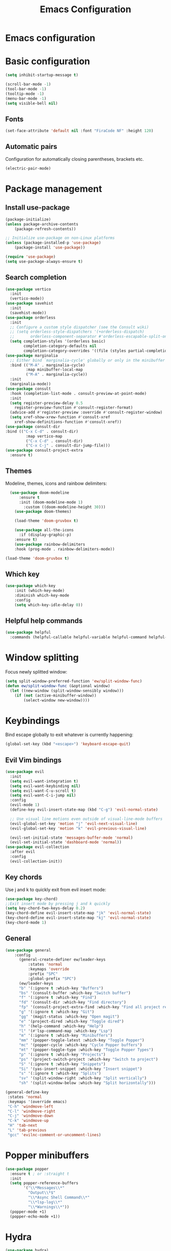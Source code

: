 #+title: Emacs Configuration
#+PROPERTY: header-args:emacs-lisp :tangle ./init.el :mkdirp yes
* Emacs configuration

* Basic configuration
#+begin_src emacs-lisp 
(setq inhibit-startup-message t)

(scroll-bar-mode -1)
(tool-bar-mode -1)
(tooltip-mode -1)
(menu-bar-mode -1)
(setq visible-bell nil)
#+end_src

** Fonts
#+begin_src emacs-lisp 
(set-face-attribute 'default nil :font "FiraCode NF" :height 120)
#+end_src

** Automatic pairs
Configuration for automatically closing parentheses, brackets etc.

#+begin_src emacs-lisp
(electric-pair-mode)
#+end_src

* Package management
** Install use-package
#+begin_src emacs-lisp
(package-initialize)
(unless package-archive-contents
	(package-refresh-contents))

;; Initialize use-package on non-Linux platforms
(unless (package-installed-p 'use-package)
	(package-install 'use-package))

(require 'use-package)
(setq use-package-always-ensure t)
#+end_src

** Search completion
#+begin_src emacs-lisp
(use-package vertico
  :init
  (vertico-mode))
(use-package savehist
  :init
  (savehist-mode))
(use-package orderless
  :init
  ;; Configure a custom style dispatcher (see the Consult wiki)
  ;; (setq orderless-style-dispatchers '(+orderless-dispatch)
  ;;       orderless-component-separator #'orderless-escapable-split-on-space)
  (setq completion-styles '(orderless basic)
        completion-category-defaults nil
        completion-category-overrides '((file (styles partial-completion)))))
(use-package marginalia
  ;; Either bind `marginalia-cycle' globally or only in the minibuffer
  :bind (("M-A" . marginalia-cycle)
         :map minibuffer-local-map
         ("M-A" . marginalia-cycle))
  :init
  (marginalia-mode))
(use-package consult
  :hook (completion-list-mode . consult-preview-at-point-mode)
  :init
  (setq register-preview-delay 0.5
    register-preview-function #'consult-register-format)
  (advice-add #'register-preview :override #'consult-register-window)
  (setq xref-show-xrew-function #'consult-xref
    xref-show-definitions-function #'consult-xref))
(use-package consult-dir
:bind (("C-x C-d" . consult-dir)
         :map vertico-map
         ("C-x C-d" . consult-dir)
         ("C-x C-j" . consult-dir-jump-file)))
(use-package consult-project-extra
  :ensure t)
#+end_src

** Themes
Modeline, themes, icons and rainbow delimiters:
#+begin_src emacs-lisp
  (use-package doom-modeline
      :ensure t
      :init (doom-modeline-mode 1)
	    :custom ((doom-modeline-height 30)))
    (use-package doom-themes)

    (load-theme 'doom-gruvbox t)

    (use-package all-the-icons
      :if (display-graphic-p)
	:ensure t)
    (use-package rainbow-delimiters
	:hook (prog-mode . rainbow-delimiters-mode))

(load-theme 'doom-gruvbox t)
#+end_src

** Which key
#+begin_src emacs-lisp
(use-package which-key
    :init (which-key-mode)
    :diminish which-key-mode
    :config
    (setq which-key-idle-delay 0))
#+end_src


** Helpful help commands
#+begin_src emacs-lisp
(use-package helpful
  :commands (helpful-callable helpful-variable helpful-command helpful-key))
#+end_src


* Window splitting
Focus newly splitted window:
#+begin_src emacs-lisp
(setq split-window-preferred-function 'ew/split-window-func)
(defun ew/split-window-func (&optional window)
  (let ((new-window (split-window-sensibly window)))
    (if (not (active-minibuffer-window))
        (select-window new-window))))
#+end_src

* Keybindings
Bind escape globally to exit whatever is currently happening:
#+begin_src emacs-lisp
(global-set-key (kbd "<escape>") 'keyboard-escape-quit)
#+end_src

** Evil Vim bindings
#+begin_src emacs-lisp
(use-package evil
  :init
  (setq evil-want-integration t)
  (setq evil-want-keybinding nil)
  (setq evil-want-C-u-scroll t)
  (setq evil-want-C-i-jump nil)
  :config
  (evil-mode 1)
  (define-key evil-insert-state-map (kbd "C-g") 'evil-normal-state)

  ;; Use visual line motions even outside of visual-line-mode buffers
  (evil-global-set-key 'motion "j" 'evil-next-visual-line)
  (evil-global-set-key 'motion "k" 'evil-previous-visual-line)

  (evil-set-initial-state 'messages-buffer-mode 'normal)
  (evil-set-initial-state 'dashboard-mode 'normal))
(use-package evil-collection
  :after evil
  :config
  (evil-collection-init))
#+end_src

** Key chords
Use j and k to quickly exit from evil insert mode:
#+begin_src emacs-lisp
(use-package key-chord)
;;Exit insert mode by pressing j and k quickly
(setq key-chord-two-keys-delay 0.2)
(key-chord-define evil-insert-state-map "jk" 'evil-normal-state)
(key-chord-define evil-insert-state-map "kj" 'evil-normal-state)
(key-chord-mode 1)
#+end_src

** General
#+begin_src emacs-lisp
  (use-package general
      :config
        (general-create-definer ew/leader-keys
            :states 'normal
            :keymaps 'override
            :prefix "SPC"
            :global-prefix "SPC")
        (ew/leader-keys
        "b" '(:ignore t :which-key "Buffers")
        "bs" '(consult-buffer :which-key "Switch buffer")
        "f" '(:ignore t :which-key "Find")
        "fd" '(consult-dir :which-key "Find directory")
        "fp" '(consult-project-extra-find :which-key "Find all project related entities")
        "g" '(:ignore t :which-key "Git")
        "gg" '(magit-status :which-key "Open magit")
        "e" '(project-dired :which-key "Toggle dired")
        "h" '(help-command :which-key "Help")
        "l" '(#'lsp-command-map :which-key "Lsp")
        "m" '(:ignore t :which-key "Minibuffers")
        "mm" '(popper-toggle-latest :which-key "Toggle Popper")
        "mc" '(popper-cycle :which-key "Cycle Popper buffers")
        "mt" '(popper-toggle-type :which-key "Toggle Popper Types")
        "p" '(:ignore t :which-key "Projects")
        "ps" '(project-switch-project :which-key "Switch to project")
        "S" '(:ignore t :which-key "Snippets")
        "Si" '(yas-insert-snippet :which-key "Insert snippet")
        "s" '(:ignore t :which-key "Splits")
        "sv" '(split-window-right :which-key "Split vertically")
        "sh" '(split-window-below :which-key "Split horizontally")))
#+end_src

#+begin_src emacs-lisp
(general-define-key
 :states 'normal
 :keymaps '(override emacs)
 "C-h" 'windmove-left
 "C-l" 'windmove-right
 "C-j" 'windmove-down
 "C-k" 'windmove-up
 "H" 'tab-next
 "L" 'tab-previous
 "gcc" 'evilnc-comment-or-uncomment-lines)
#+end_src


* Popper minibuffers
#+begin_src emacs-lisp
(use-package popper
  :ensure t ; or :straight t
  :init
  (setq popper-reference-buffers
        '("\\*Messages\\*"
          "Output\\*$"
          "\\*Async Shell Command\\*"
          "\\*lsp-log\\*"
          "\\*Warnings\\*"))
  (popper-mode +1)
  (popper-echo-mode +1))

#+end_src

* Hydra
#+begin_src emacs-lisp
(use-package hydra)
#+end_src

* Ripgrep
#+begin_src emacs-lisp
(use-package rg)
#+end_src

* Magit
#+begin_src emacs-lisp
(use-package magit
  :custom
  (magit-display-buffer-function #'magit-display-buffer-same-window-except-diff-v1))
#+end_src

* Org mode
** Basic config
#+begin_src emacs-lisp
  (defun ew/org-mode-setup ()
    (org-indent-mode)
    (visual-line-mode 1))

  (use-package org
    :hook (org-mode . ew/org-mode-setup)
    :config
    (setq org-ellipsis " ▾")

    (setq org-agenda-start-with-log-mode t)
    (setq org-log-done 'time)
    (setq org-log-into-drawer t)

    (setq org-agenda-files
          '("~/Projects/Code/emacs-from-scratch/OrgFiles/Tasks.org"
            "~/Projects/Code/emacs-from-scratch/OrgFiles/Habits.org"
            "~/Projects/Code/emacs-from-scratch/OrgFiles/Birthdays.org"))

    (require 'org-habit)
    (add-to-list 'org-modules 'org-habit)
    (setq org-habit-graph-column 60)

    (setq org-todo-keywords
      '((sequence "TODO(t)" "NEXT(n)" "|" "DONE(d!)")
        (sequence "BACKLOG(b)" "PLAN(p)" "READY(r)" "ACTIVE(a)" "REVIEW(v)" "WAIT(w@/!)" "HOLD(h)" "|" "COMPLETED(c)" "CANC(k@)")))

    (setq org-refile-targets
      '(("Archive.org" :maxlevel . 1)
        ("Tasks.org" :maxlevel . 1)))

    ;; Save Org buffers after refiling!
    (advice-add 'org-refile :after 'org-save-all-org-buffers)

    (setq org-tag-alist
      '((:startgroup)
         ; Put mutually exclusive tags here
         (:endgroup)
         ("@errand" . ?E)
         ("@home" . ?H)
         ("@work" . ?W)
         ("agenda" . ?a)
         ("planning" . ?p)
         ("publish" . ?P)
         ("batch" . ?b)
         ("note" . ?n)
         ("idea" . ?i)))

    ;; Configure custom agenda views
    (setq org-agenda-custom-commands
     '(("d" "Dashboard"
       ((agenda "" ((org-deadline-warning-days 7)))
        (todo "NEXT"
          ((org-agenda-overriding-header "Next Tasks")))
        (tags-todo "agenda/ACTIVE" ((org-agenda-overriding-header "Active Projects")))))

      ("n" "Next Tasks"
       ((todo "NEXT"
          ((org-agenda-overriding-header "Next Tasks")))))

      ("W" "Work Tasks" tags-todo "+work-email")

      ;; Low-effort next actions
      ("e" tags-todo "+TODO=\"NEXT\"+Effort<15&+Effort>0"
       ((org-agenda-overriding-header "Low Effort Tasks")
        (org-agenda-max-todos 20)
        (org-agenda-files org-agenda-files)))

      ("w" "Workflow Status"
       ((todo "WAIT"
              ((org-agenda-overriding-header "Waiting on External")
               (org-agenda-files org-agenda-files)))
        (todo "REVIEW"
              ((org-agenda-overriding-header "In Review")
               (org-agenda-files org-agenda-files)))
        (todo "PLAN"
              ((org-agenda-overriding-header "In Planning")
               (org-agenda-todo-list-sublevels nil)
               (org-agenda-files org-agenda-files)))
        (todo "BACKLOG"
              ((org-agenda-overriding-header "Project Backlog")
               (org-agenda-todo-list-sublevels nil)
               (org-agenda-files org-agenda-files)))
        (todo "READY"
              ((org-agenda-overriding-header "Ready for Work")
               (org-agenda-files org-agenda-files)))
        (todo "ACTIVE"
              ((org-agenda-overriding-header "Active Projects")
               (org-agenda-files org-agenda-files)))
        (todo "COMPLETED"
              ((org-agenda-overriding-header "Completed Projects")
               (org-agenda-files org-agenda-files)))
        (todo "CANC"
              ((org-agenda-overriding-header "Cancelled Projects")
               (org-agenda-files org-agenda-files)))))))

    (setq org-capture-templates
      `(("t" "Tasks / Projects")
        ("tt" "Task" entry (file+olp "~/Projects/Code/emacs-from-scratch/OrgFiles/Tasks.org" "Inbox")
             "* TODO %?\n  %U\n  %a\n  %i" :empty-lines 1)

        ("j" "Journal Entries")
        ("jj" "Journal" entry
             (file+olp+datetree "~/Projects/Code/emacs-from-scratch/OrgFiles/Journal.org")
             "\n* %<%I:%M %p> - Journal :journal:\n\n%?\n\n"
             ;; ,(dw/read-file-as-string "~/Notes/Templates/Daily.org")
             :clock-in :clock-resume
             :empty-lines 1)
        ("jm" "Meeting" entry
             (file+olp+datetree "~/Projects/Code/emacs-from-scratch/OrgFiles/Journal.org")
             "* %<%I:%M %p> - %a :meetings:\n\n%?\n\n"
             :clock-in :clock-resume
             :empty-lines 1)

        ("w" "Workflows")
        ("we" "Checking Email" entry (file+olp+datetree "~/Projects/Code/emacs-from-scratch/OrgFiles/Journal.org")
             "* Checking Email :email:\n\n%?" :clock-in :clock-resume :empty-lines 1)

        ("m" "Metrics Capture")
        ("mw" "Weight" table-line (file+headline "~/Projects/Code/emacs-from-scratch/OrgFiles/Metrics.org" "Weight")
         "| %U | %^{Weight} | %^{Notes} |" :kill-buffer t)))

    (define-key global-map (kbd "C-c j")
      (lambda () (interactive) (org-capture nil "jj"))))
#+end_src

** Better bullets
#+begin_src emacs-lisp
  (use-package org-superstar
    :after org
    :hook (org-mode . org-superstar-mode)
    :custom
    (org-superstar-headline-bullet-list '("◉" "○" "●" "○" "●" "○" "●")))
#+end_src

** Structure templates
#+begin_src emacs-lisp
  (require 'org-tempo)

  (add-to-list 'org-structure-template-alist '("sh" . "src shell"))
  (add-to-list 'org-structure-template-alist '("el" . "src emacs-lisp"))
  (add-to-list 'org-structure-template-alist '("py" . "src python"))
#+end_src

** Auto-tangle on save
#+begin_src emacs-lisp

  ;; Automatically tangle our Emacs.org config file when we save it
  (defun ew/org-babel-tangle-config ()
    (when (string-equal (file-name-directory (buffer-file-name))
                        (expand-file-name user-emacs-directory))
      ;; Dynamic scoping to the rescue
      (let ((org-confirm-babel-evaluate nil))
        (org-babel-tangle))))

  (add-hook 'org-mode-hook (lambda () (add-hook 'after-save-hook #'ew/org-babel-tangle-config)))

#+end_src

* LSP mode
#+begin_src emacs-lisp
(defun ew/lsp-mode-setup ()
  (setq lsp-headerline-breadcrumb-segments '(path-up-to-project file symbols))
  (lsp-headerline-breadcrumb-mode))

(use-package lsp-mode
  :commands (lsp lsp-deferred)
  :hook (lsp-mode . ew/lsp-mode-setup)
  :init
  (setq lsp-keymap-prefix "SPC i")  ;; Or 'C-l', 's-l'
  :config
  (lsp-enable-which-key-integration t))

(use-package lsp-ui
  :hook (lsp-mode . lsp-ui-mode)
  :custom
  (lsp-ui-doc-position 'bottom))
#+end_src

** LSP UI
#+begin_src emacs-lisp
(use-package lsp-ui
  :hook (lsp-mode . lsp-ui-mode)
  :custom
  (lsp-ui-doc-position 'bottom))
#+end_src

** Company mode
#+begin_src emacs-lisp
(use-package company
  :after lsp-mode
  :hook (lsp-mode . company-mode)
  :bind (:map company-active-map
         ("<tab>" . company-complete-selection))
        (:map lsp-mode-map
         ("<tab>" . company-indent-or-complete-common))
  :custom
  (company-minimum-prefix-length 1)
  (company-idle-delay 0.0))

(use-package company-box
  :hook (company-mode . company-box-mode))
#+end_src

** LSP Java
#+begin_src emacs-lisp
(use-package lsp-java :config (add-hook 'java-mode-hook 'lsp))
#+end_src

** Snippets
#+begin_src emacs-lisp
(use-package yasnippet
  :config
  (yas-global-mode 1))
(use-package yasnippet-snippets)
#+end_src

* Nerd commenter
#+begin_src emacs-lisp
(use-package evil-nerd-commenter)
#+end_src

* Bufler buffer management
#+begin_src emacs-lisp
(use-package bufler)
#+end_src

* Programming languages
#+begin_src emacs-lisp
(use-package typescript-mode
  :mode "\\.ts\\'"
  :hook (typescript-mode . lsp-deferred)
  :config
  (setq typescript-indent-level 2))
(use-package yaml-mode)
(use-package dockerfile-mode)
(use-package cmake-mode)
(use-package go-mode)
(use-package python-mode)
(use-package json-mode)
(use-package fish-mode)
(use-package ansible)
(use-package graphql-mode)
(use-package rust-mode)
(use-package cargo-mode)
(use-package toml-mode)
(add-hook 'c++-mode-hook 'lsp)
(add-hook 'c-mode-hook 'lsp)
#+end_src

** Tree sitter
#+begin_src emacs-lisp
(use-package tree-sitter
  :config
  (global-tree-sitter-mode))
(add-hook 'tree-sitter-after-on-hook #'tree-sitter-hl-mode)
(use-package tree-sitter-langs)
#+end_src

* Line numbers
#+begin_src emacs-lisp
(column-number-mode)
(setq display-line-numbers-type 'relative)
(global-display-line-numbers-mode t)

;; Disable line numbers for some modes
(dolist (mode '(org-mode-hook
	    term-mode-hook
	    shell-mode-hook
	    eshell-mode-hook))
    (add-hook mode (lambda () (display-line-numbers-mode 0))))
#+end_src
